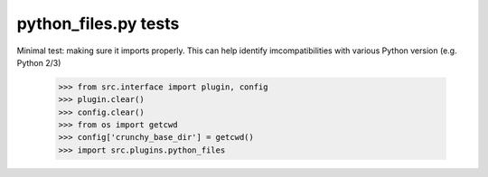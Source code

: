 python_files.py tests
================================

Minimal test: making sure it imports properly.  This can help identify
imcompatibilities with various Python version (e.g. Python 2/3)

    >>> from src.interface import plugin, config
    >>> plugin.clear()
    >>> config.clear()
    >>> from os import getcwd
    >>> config['crunchy_base_dir'] = getcwd()
    >>> import src.plugins.python_files
